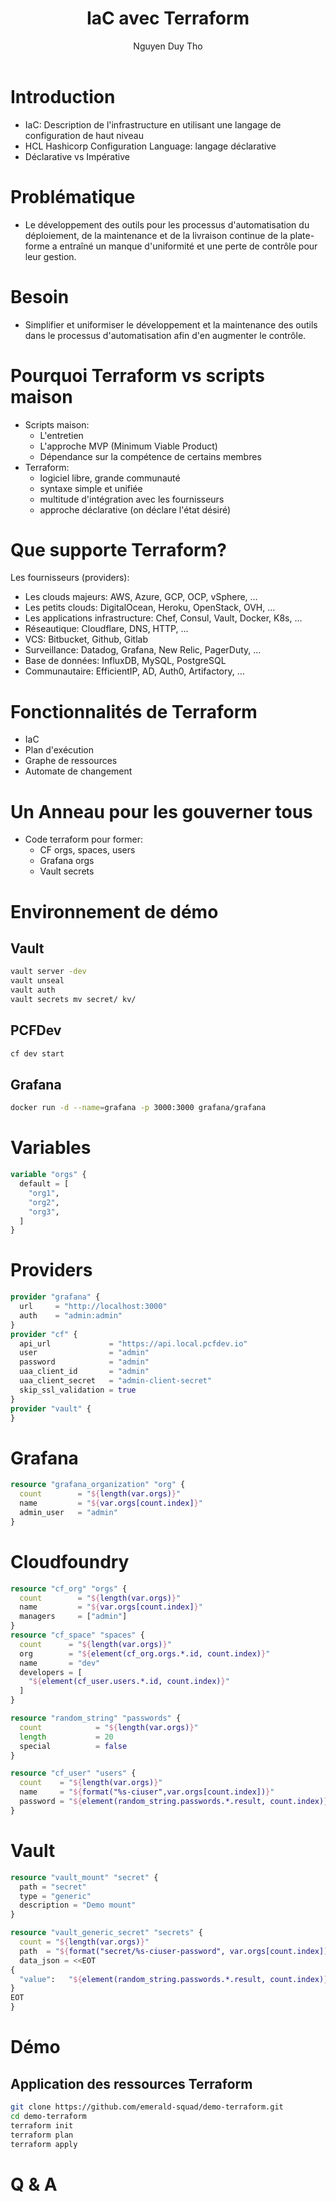 #+TITLE: IaC avec Terraform
#+AUTHOR: Nguyen Duy Tho
#+STARTUP: indent
* Introduction
- IaC: Description de l'infrastructure en utilisant une langage de configuration de haut niveau
- HCL Hashicorp Configuration Language: langage déclarative
- Déclarative vs Impérative
* Problématique
- Le développement des outils pour les processus d'automatisation du déploiement, de la maintenance et de la livraison continue de la plate-forme a entraîné un manque d'uniformité et une perte de contrôle pour leur gestion.
* Besoin
- Simplifier et uniformiser le développement et la maintenance des outils dans le processus d'automatisation afin d'en augmenter le contrôle. 
* Pourquoi Terraform vs scripts maison
- Scripts maison:
  - L'entretien
  - L'approche MVP (Minimum Viable Product)
  - Dépendance sur la compétence de certains membres
- Terraform:
  - logiciel libre, grande communauté
  - syntaxe simple et unifiée
  - multitude d'intégration avec les fournisseurs
  - approche déclarative (on déclare l'état désiré)
* Que supporte Terraform?
Les fournisseurs (providers):
- Les clouds majeurs: AWS, Azure, GCP, OCP, vSphere, ...
- Les petits clouds: DigitalOcean, Heroku, OpenStack, OVH, ...
- Les applications infrastructure: Chef, Consul, Vault, Docker, K8s, ...
- Réseautique: Cloudflare, DNS, HTTP, ...
- VCS: Bitbucket, Github, Gitlab
- Surveillance: Datadog, Grafana, New Relic, PagerDuty, ...
- Base de données: InfluxDB, MySQL, PostgreSQL
- Communautaire: EfficientIP, AD, Auth0, Artifactory, ...
* Fonctionnalités de Terraform
- IaC
- Plan d'exécution
- Graphe de ressources
- Automate de changement
* Un Anneau pour les gouverner tous
- Code terraform pour former:
  - CF orgs, spaces, users
  - Grafana orgs
  - Vault secrets
* Environnement de démo
** Vault
#+BEGIN_SRC sh
vault server -dev
vault unseal
vault auth
vault secrets mv secret/ kv/
#+END_SRC
** PCFDev
#+BEGIN_SRC sh
cf dev start
#+END_SRC
** Grafana
#+BEGIN_SRC sh
docker run -d --name=grafana -p 3000:3000 grafana/grafana
#+END_SRC
* Variables
#+BEGIN_SRC terraform
variable "orgs" {
  default = [
    "org1",
    "org2",
    "org3",
  ]
}
#+END_SRC
* Providers
#+BEGIN_SRC terraform
provider "grafana" {
  url     = "http://localhost:3000"
  auth    = "admin:admin"
}
provider "cf" {
  api_url             = "https://api.local.pcfdev.io"
  user                = "admin"
  password            = "admin"
  uaa_client_id       = "admin"
  uaa_client_secret   = "admin-client-secret"
  skip_ssl_validation = true
}
provider "vault" {
}
#+END_SRC
* Grafana
#+BEGIN_SRC terraform
resource "grafana_organization" "org" {
  count        = "${length(var.orgs)}"
  name         = "${var.orgs[count.index]}"
  admin_user   = "admin"
}
#+END_SRC
* Cloudfoundry
#+BEGIN_SRC terraform
resource "cf_org" "orgs" {
  count        = "${length(var.orgs)}"
  name         = "${var.orgs[count.index]}"
  managers     = ["admin"]
}
resource "cf_space" "spaces" {
  count      = "${length(var.orgs)}"
  org        = "${element(cf_org.orgs.*.id, count.index)}"
  name       = "dev"
  developers = [
    "${element(cf_user.users.*.id, count.index)}"
  ]
}

resource "random_string" "passwords" {
  count            = "${length(var.orgs)}"
  length           = 20
  special          = false
}

resource "cf_user" "users" {
  count    = "${length(var.orgs)}"
  name     = "${format("%s-ciuser",var.orgs[count.index])}"
  password = "${element(random_string.passwords.*.result, count.index)}"
}
#+END_SRC
* Vault
#+BEGIN_SRC terraform
resource "vault_mount" "secret" {
  path = "secret"
  type = "generic"
  description = "Demo mount"
}

resource "vault_generic_secret" "secrets" {
  count = "${length(var.orgs)}"
  path  = "${format("secret/%s-ciuser-password", var.orgs[count.index])}"
  data_json = <<EOT
{
  "value":   "${element(random_string.passwords.*.result, count.index)}"
}
EOT
}
#+END_SRC
* Démo
** Application des ressources Terraform
#+BEGIN_SRC sh
git clone https://github.com/emerald-squad/demo-terraform.git
cd demo-terraform
terraform init
terraform plan
terraform apply
#+END_SRC
* Q & A
